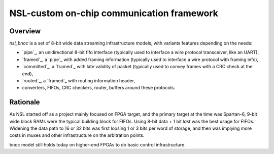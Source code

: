 
============================================
 NSL-custom on-chip communication framework
============================================

Overview
========

`nsl_bnoc` is a set of 8-bit wide data streaming infrastructure
models, with variants features depending on the needs:

* `pipe`_, an unidirectional 8-bit fifo interface (typically used to
  interface a wire protocol transceiver, like an UART),

* `framed`_, a `pipe`_ with added framing information (typically used to
  interface a wire protocol with framing info),

* `committed`_, a `framed`_ with late validity of packet (typically used
  to convey frames with a CRC check at the end),

* `routed`_, a `framed`_ with routing information header,

* converters, FIFOs, CRC checkers, router, buffers around these
  protocols.

Rationale
=========

As NSL started off as a project mainly focused on FPGA target, and the
primary target at the time was Spartan-6, 9-bit wide block RAMs were
the typical building block for FIFOs. Using 8-bit data + 1 bit `last`
was the best usage for FIFOs. Widening the data path to 16 or 32 bits
was first loosing 1 or 3 bits per word of storage, and then was
implying more costs in muxes and other infrastructure on the
arbitration points.

bnoc model still holds today on higher-end FPGAs to do basic control
infrastructure.
